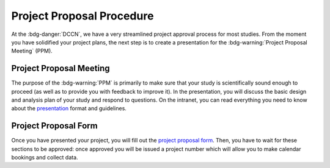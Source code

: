 Project Proposal Procedure
**********

.. _presentation: https://intranet.donders.ru.nl/index.php?id=research-ppm&no_cache=1&sword_list%5B%5D=proposal
.. _project proposal form: https://project-proposal.dccn.nl/

At the :bdg-danger:`DCCN`, we have a very streamlined project approval process for most studies. 
From the moment you have solidified your project plans, the next step is to create a presentation for the :bdg-warning:`Project Proposal Meeting` (PPM). 

Project Proposal Meeting
=======

The purpose of the :bdg-warning:`PPM` is primarily to make sure that your study is scientifically sound enough to proceed (as well as to provide you with feedback to improve it). 
In the presentation, you will discuss the basic design and analysis plan of your study and respond to questions. 
On the intranet, you can read everything you need to know about the `presentation`_ format and guidelines. 

Project Proposal Form
=========

Once you have presented your project, you will fill out the `project proposal form`_. 
Then, you have to wait for these sections to be approved: once approved you will be issued a project number which will allow you to make calendar bookings and collect data.